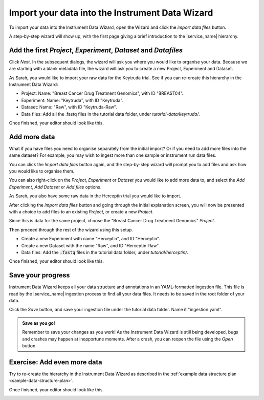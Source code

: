 Import your data into the Instrument Data Wizard
================================================
To import your data into the Instrument Data Wizard, open the Wizard and click the `Import data files` button.

.. **Option 1**: Use a Template YAML file: If you already have a template YAML file downloaded from the `link <https://test-instruments.nectar.auckland.ac.nz/yaml/idw-yaml>`_ in |service_name| after logging in with 2FA, you can use it as a starting point for structuring your data.

.. Open the Wizard and click the `Open` button, select the downloaded YAML file, and click `Open`. Your projects from |service_name| will be listed.

.. **Option 2**: Start from scratch in IDW: Alternatively, you can create a new YAML file directly in the Instrument Data Wizard.

.. Open the Wizard and click the `Import data files` button.

.. image:: import-1.png

A step-by-step wizard will show up, with the first page giving a brief introduction to the |service_name| hierarchy.

.. image:: import-2.png

Add the first `Project`, `Experiment`, `Dataset` and `Datafiles`
----------------------------------------------------------------
Click *Next*. In the subsequent dialogs, the wizard will ask you where you would like to organise your data. Because we are starting with a blank metadata file, the wizard will ask you to create a new Project, Experiment and Dataset. 

As Sarah, you would like to import your raw data for the Keytruda trial. See if you can re-create this hierarchy in the Instrument Data Wizard:

* Project: Name: "Breast Cancer Drug Treatment Genomics", with ID "BREAST04".
* Experiment: Name: "Keytruda", with ID "Keytruda".
* Dataset: Name: "Raw", with ID "Keytruda-Raw".
* Data files: Add all the .fastq files in the tutorial data folder, under `tutorial-data/keytruda/`.

Once finished, your editor should look like this.

.. image:: import-3.png

.. _add-more-data:

Add more data
-------------
What if you have files you need to organise separately from the initial import? Or if you need to add more files into the same dataset? For example, you may wish to ingest more than one sample or instrument run data files.

You can click the `Import data files` button again, and the step-by-step wizard will prompt you to add files and ask how you would like to organise them.

You can also right-click on the `Project`, `Experiment` or `Dataset` you would like to add more data to, and select the `Add Experiment`, `Add Dataset` or `Add files` options.

As Sarah, you also have some raw data in the Herceptin trial you would like to import. 

After clicking the `Import data files` button and going through the initial explanation screen, you will now be presented with a choice to add files to an existing `Project`, or create a new `Project`. 

.. image:: import-4.png

Since this is data for the same project, choose the "Breast Cancer Drug Treatment Genomics" `Project`.

Then proceed through the rest of the wizard using this setup.

* Create a new Experiment with name "Herceptin", and ID "Herceptin".
* Create a new Dataset with the name "Raw", and ID "Herceptin-Raw".
*  Data files: Add the :code:`.fastq` files in the tutorial data folder, under `tutorial/herceptin/`.

Once finished, your editor should look like this.

.. image:: import-5.png

Save your progress
------------------
Instrument Data Wizard keeps all your data structure and annotations in an YAML-formatted ingestion file. This file is read by the |service_name| ingestion process to find all your data files. It needs to be saved in the root folder of your data.

Click the `Save` button, and save your ingestion file under the tutorial data folder. Name it "ingestion.yaml". 

.. admonition:: Save as you go!
    
    Remember to save your changes as you work! As the Instrument Data Wizard is still being developed, bugs and crashes may happen at inopportune moments. After a crash, you can reopen the file using the `Open` button.

Exercise: Add even more data
----------------------------

Try to re-create the hierarchy in the Instrument Data Wizard as described in the :ref:`example data structure plan <sample-data-structure-plan>`.

Once finished, your editor should look like this.

.. image:: import-exercise.png


